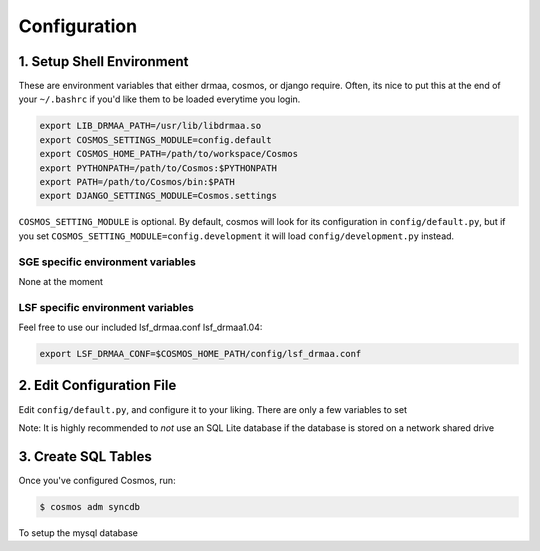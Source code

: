Configuration
=============

1. Setup Shell Environment
__________________________

These are environment variables that either drmaa, cosmos, or django require.  Often, its nice to put this
at the end of your ``~/.bashrc`` if you'd like them to be loaded everytime you login.

.. code-block:: bash

   export LIB_DRMAA_PATH=/usr/lib/libdrmaa.so
   export COSMOS_SETTINGS_MODULE=config.default
   export COSMOS_HOME_PATH=/path/to/workspace/Cosmos
   export PYTHONPATH=/path/to/Cosmos:$PYTHONPATH
   export PATH=/path/to/Cosmos/bin:$PATH
   export DJANGO_SETTINGS_MODULE=Cosmos.settings

``COSMOS_SETTING_MODULE`` is optional.  By default, cosmos will look for its configuration in ``config/default.py``,
but if you set ``COSMOS_SETTING_MODULE=config.development`` it will load ``config/development.py`` instead.

SGE specific environment variables
^^^^^^^^^^^^^^^^^^^^^^^^^^^^^^^^^^
None at the moment

LSF specific environment variables
^^^^^^^^^^^^^^^^^^^^^^^^^^^^^^^^^^
Feel free to use our included lsf_drmaa.conf lsf_drmaa1.04:

.. code-block:: bash

   export LSF_DRMAA_CONF=$COSMOS_HOME_PATH/config/lsf_drmaa.conf
   

   
2. Edit Configuration File
__________________________

Edit ``config/default.py``, and configure it to your liking.  There are only a few variables to set

Note: It is highly recommended to *not* use an SQL Lite database if the database is stored
on a network shared drive


3. Create SQL Tables
____________________

Once you've configured Cosmos, run:

.. code-block:: bash

   $ cosmos adm syncdb
  
To setup the mysql database